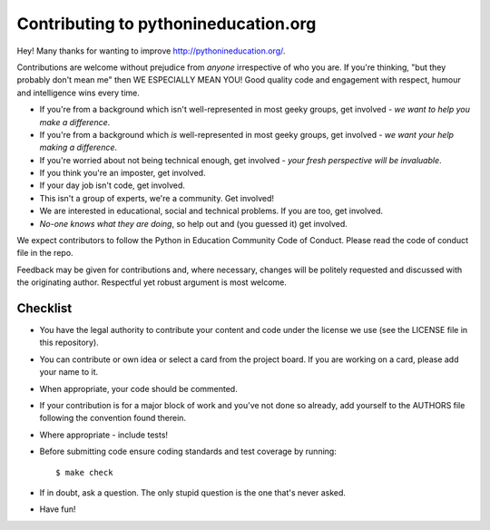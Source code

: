 Contributing to pythonineducation.org
-------------------------------------

Hey! Many thanks for wanting to improve http://pythonineducation.org/.

Contributions are welcome without prejudice from *anyone* irrespective of
who you are. If you're thinking, "but they probably don't mean me" then WE
ESPECIALLY MEAN YOU! Good quality code and engagement with respect, humour and
intelligence wins every time.

* If you're from a background which isn't well-represented in most geeky
  groups, get involved - *we want to help you make a difference*.
* If you're from a background which *is* well-represented in most geeky groups,
  get involved - *we want your help making a difference*.
* If you're worried about not being technical enough, get involved -
  *your fresh perspective will be invaluable*.
* If you think you're an imposter, get involved.
* If your day job isn't code, get involved.
* This isn't a group of experts, we're a community. Get involved!
* We are interested in educational, social and technical problems. If you are
  too, get involved.
* *No-one knows what they are doing*, so help out and (you guessed it) get
  involved.

We expect contributors to follow the Python in Education Community Code of Conduct. Please read the code of conduct file in the repo. 

Feedback may be given for contributions and, where necessary, changes will
be politely requested and discussed with the originating author. Respectful
yet robust argument is most welcome.

Checklist
+++++++++

* You have the legal authority to contribute your content and code under the
  license we use (see the LICENSE file in this repository).
* You can contribute or own idea or select a card from the project board. 
  If you are working on a card, please add your name to it. 
* When appropriate, your code should be commented.
* If your contribution is for a major block of work and you've not done so
  already, add yourself to the AUTHORS file following the convention found
  therein.
* Where appropriate - include tests!
* Before submitting code ensure coding standards and test coverage by running::

    $ make check

* If in doubt, ask a question. The only stupid question is the one that's
  never asked.
* Have fun!
